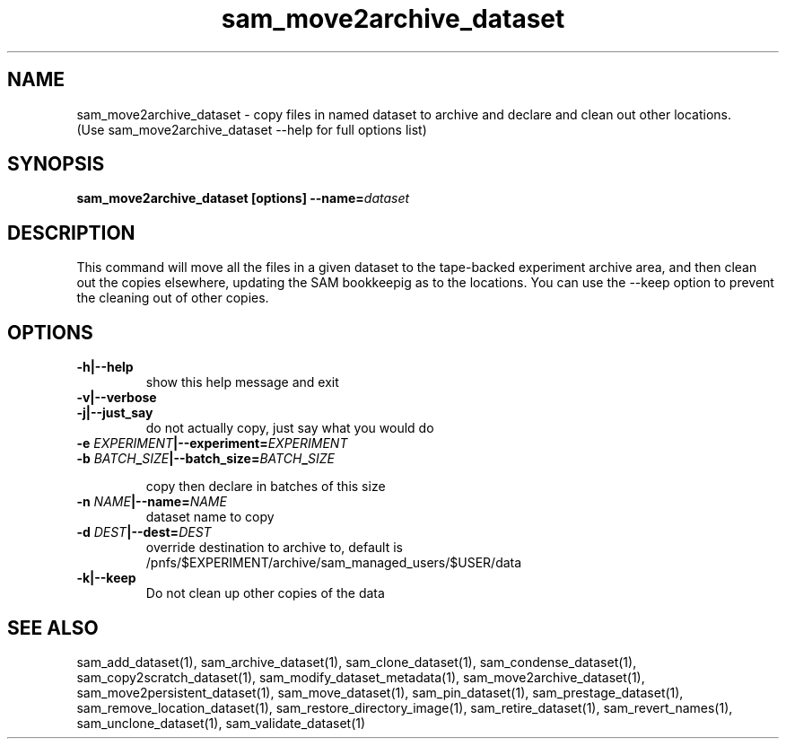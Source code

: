 .TH sam_move2archive_dataset 1 "fife_utils"
.SH NAME
 sam_move2archive_dataset \- copy files in named dataset to archive and declare and clean out other locations.
  (Use sam_move2archive_dataset --help for full options list)


.SH SYNOPSIS
.B sam_move2archive_dataset [options] --name=\fIdataset\fB
.SH DESCRIPTION
This command will move all the files in a given dataset to the tape-backed experiment archive area, and then clean out the copies elsewhere, updating the SAM bookkeepig as to the locations.   You can use the --keep option to prevent the cleaning out of other copies.

.SH OPTIONS
.TP
.B -h|--help
show this help message and exit
.TP
.B -v|--verbose

.TP
.B -j|--just_say
do not actually copy, just say what you would do
.TP
.B -e \fIEXPERIMENT\fB|--experiment=\fIEXPERIMENT\fB

.TP
.B -b \fIBATCH\fB_\fISIZE\fB|--batch_size=\fIBATCH\fB_\fISIZE\fB

copy then declare in batches of this size
.TP
.B -n \fINAME\fB|--name=\fINAME\fB
dataset name to copy
.TP
.B -d \fIDEST\fB|--dest=\fIDEST\fB
override destination to archive to, default is
/pnfs/$EXPERIMENT/archive/sam_managed_users/$USER/data
.TP
.B -k|--keep
Do not clean up other copies of the data

.SH "SEE ALSO"

sam_add_dataset(1),
sam_archive_dataset(1),
sam_clone_dataset(1),
sam_condense_dataset(1),
sam_copy2scratch_dataset(1),
sam_modify_dataset_metadata(1),
sam_move2archive_dataset(1),
sam_move2persistent_dataset(1),
sam_move_dataset(1),
sam_pin_dataset(1),
sam_prestage_dataset(1),
sam_remove_location_dataset(1),
sam_restore_directory_image(1),
sam_retire_dataset(1),
sam_revert_names(1),
sam_unclone_dataset(1),
sam_validate_dataset(1)

